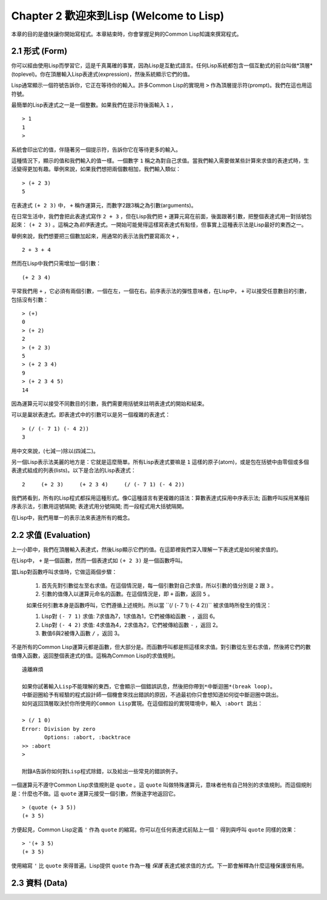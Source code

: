 Chapter 2 歡迎來到Lisp (Welcome to Lisp)
****************************************************

本章的目的是儘快讓你開始寫程式。本章結束時，你會掌握足夠的Common Lisp知識來撰寫程式。

2.1 形式 (Form)
=======================

你可以經由使用Lisp而學習它，這是千真萬確的事實，因為Lisp是互動式語言。任何Lisp系統都包含一個互動式的前台叫做*頂層*(toplevel)。你在頂層輸入Lisp表達式(expression)，然後系統顯示它們的值。

Lisp通常顯示一個符號告訴你，它正在等待你的輸入。許多Common Lisp的實現用 \ ``>``\  作為頂層提示符(prompt)。我們在這也用這符號。

最簡單的Lisp表達式之一是一個整數。如果我們在提示符後面輸入\  ``1``\  ，

::

   > 1
   1
   >

系統會印出它的值，伴隨著另一個提示符，告訴你它在等待更多的輸入。

這種情況下，顯示的值和我們輸入的值一樣。一個數字\  ``1``\  稱之為對自己求值。當我們輸入需要做某些計算來求值的表達式時，生活變得更加有趣。舉例來說，如果我們想把兩個數相加，我們輸入類似：

::

   > (+ 2 3)
   5

在表達式 \ ``(+ 2 3)``\  中， \ ``+``\  稱作運算元，而數字2跟3稱之為引數(arguments)。

在日常生活中，我們會把此表達式寫作 \ ``2 + 3``\  ，但在Lisp我們把 \ ``+``\  運算元寫在前面，後面跟著引數，把整個表達式用一對括號包起來： \ ``(+ 2 3)``\  。這稱之為\ *前序*\ 表達式。一開始可能覺得這樣寫表達式有點怪，但事實上這種表示法是Lisp最好的東西之一。

舉例來說，我們想要把三個數加起來，用通常的表示法我們要寫兩次 \ ``+``\  ，

::

   2 + 3 + 4

然而在Lisp中我們只需增加一個引數：

::

   (+ 2 3 4)

平常我們用 \ ``+``\  ，它必須有兩個引數，一個在左，一個在右。前序表示法的彈性意味者，在Lisp中， \ ``+``\  可以接受任意數目的引數，包括沒有引數：

::

   > (+)
   0
   > (+ 2)
   2
   > (+ 2 3)
   5
   > (+ 2 3 4)
   9
   > (+ 2 3 4 5)
   14

因為運算元可以接受不同數目的引數，我們需要用括號來註明表達式的開始和結束。

可以是巢狀表達式。即表達式中的引數可以是另一個複雜的表達式：

::

   > (/ (- 7 1) (- 4 2))
   3

用中文來說，(七減一)除以(四減二)。

另一個Lisp表示法美麗的地方是：它就是這麼簡單。所有Lisp表達式要嘛是 \ ``1``\  這樣的原子(atom)，或是包在括號中由零個或多個表達式組成的列表(lists)。以下是合法的Lisp表達式：

::

   2     (+ 2 3)     (+ 2 3 4)     (/ (- 7 1) (- 4 2))

我們將看到，所有的Lisp程式都採用這種形式。像C這種語言有更複雜的語法：算數表達式採用中序表示法; 函數呼叫採用某種前序表示法，引數用逗號隔開; 表達式用分號隔開; 而一段程式用大括號隔開。

在Lisp中，我們用單一的表示法來表達所有的概念。

2.2 求值 (Evaluation)
========================

上一小節中，我們在頂層輸入表達式，然後Lisp顯示它們的值。在這節裡我們深入理解一下表達式是如何被求值的。

在Lisp中， \ ``+``\  是一個函數，然而一個表達式如 \ ``(+ 2 3)``\  是一個函數呼叫。

當Lisp對函數呼叫求值時，它做這兩個步驟：

  1. 首先先對引數從左至右求值。在這個情況是，每一個引數對自己求值，所以引數的值分別是 \ ``2``\  跟 \ ``3``\  。
  2. 引數的值傳入以運算元命名的函數。在這個情況是，即 \ ``+``\  函數，返回 \ ``5``\  。
  
  如果任何引數本身是函數呼叫，它們遵循上述規則。所以當 \``(/ (- 7 1) (- 4 2))``\  被求值時所發生的情況：

  1. Lisp對 \ ``(- 7 1)``\  求值: 7求值為7，1求值為1，它們被傳給函數 \ ``-``\  ，返回 6。
  2. Lisp對 \ ``(- 4 2)``\  求值: 4求值為4，2求值為2，它們被傳給函數 \ ``-``\  ，返回 2。
  3. 數值6與2被傳入函數 \ ``/``\  ，返回 3。

不是所有的Common Lisp運算元都是函數，但大部分是。而函數呼叫都是照這樣來求值。對引數從左至右求值，然後將它們的數值傳入函數，返回整個表達式的值。這稱為Common Lisp的求值規則。

:: 

   遠離麻煩

   如果你試著輸入Lisp不能理解的東西，它會顯示一個錯誤訊息，然後把你帶到*中斷迴圈*(break loop)。
   中斷迴圈給予有經驗的程式設計師一個機會來找出錯誤的原因，不過最初你只會想知道如何從中斷迴圈中跳出。
   如何返回頂層取決於你所使用的Common Lisp實現。在這個假設的實現環境中，輸入 :abort 跳出：

   > (/ 1 0)
   Error: Division by zero
          Options: :abort, :backtrace
   >> :abort
   >
   
   附錄A告訴你如何對Lisp程式除錯，以及給出一些常見的錯誤例子。

一個運算元不遵守Common Lisp求值規則是 \ ``quote``\  。這 \ ``quote``\  叫做特殊運算元，意味者他有自己特別的求值規則。而這個規則是：什麼也不做。這 \ ``quote``\  運算元接受一個引數，然後逐字地返回它。

::

   > (quote (+ 3 5))
   (+ 3 5)

方便起見，Common Lisp定義 \ ``'``\  作為 \ ``quote``\  的縮寫。你可以在任何表達式前貼上一個 \ ``'``\  得到與呼叫 \ ``quote``\  同樣的效果：

::

   > '(+ 3 5)
   (+ 3 5)

使用縮寫 \ ``'``\  比 \ ``quote``\  來得普遍。Lisp提供 \ ``quote``\  作為一種 \ *保護*\  表達式被求值的方式。下一節會解釋為什麼這種保護很有用。

2.3 資料 (Data)
==================
